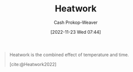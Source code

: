 :PROPERTIES:
:ID:       68b68eba-1b4b-4fe2-9d8d-334fdbf0802f
:LAST_MODIFIED: [2023-09-06 Wed 08:05]
:END:
#+title: Heatwork
#+hugo_custom_front_matter: :slug "68b68eba-1b4b-4fe2-9d8d-334fdbf0802f"
#+author: Cash Prokop-Weaver
#+date: [2022-11-23 Wed 07:44]
#+filetags: :concept:

#+begin_quote
Heatwork is the combined effect of temperature and time.

[cite:@Heatwork2022]
#+end_quote

* Flashcards :noexport:
** Definition :fc:
:PROPERTIES:
:CREATED: [2022-11-23 Wed 07:44]
:FC_CREATED: 2022-11-23T15:45:18Z
:FC_TYPE:  double
:ID:       bc5da5e4-4659-4cc0-b2b8-2e1463ae05c0
:END:
:REVIEW_DATA:
| position | ease | box | interval | due                  |
|----------+------+-----+----------+----------------------|
| front    | 2.35 |   7 |   201.89 | 2023-11-24T14:53:20Z |
| back     | 2.80 |   7 |   313.14 | 2024-04-17T18:57:37Z |
:END:

[[id:68b68eba-1b4b-4fe2-9d8d-334fdbf0802f][Heatwork]]

*** Back
The combined effect of temperature and time.
*** Source
[cite:@Heatwork2022]
#+print_bibliography: